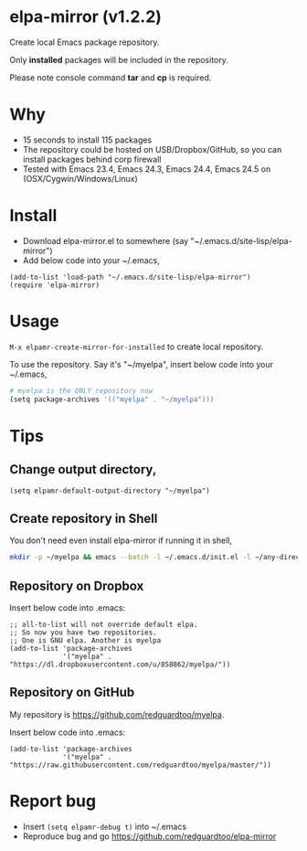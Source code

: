 * elpa-mirror (v1.2.2)

[[http://melpa.org/#/elpa-mirror][file:http://melpa.org/packages/elpa-mirror-badge.svg]] [[http://stable.melpa.org/#/elpa-mirror][file:http://stable.melpa.org/packages/elpa-mirror-badge.svg]]

Create local Emacs package repository.

Only *installed* packages will be included in the repository.

Please note console command *tar* and *cp* is required.
* Why
- 15 seconds to install 115 packages
- The repository could be hosted on USB/Dropbox/GitHub, so you can install packages behind corp firewall
- Tested with Emacs 23.4, Emacs 24.3, Emacs 24.4, Emacs 24.5 on (OSX/Cygwin/Windows/Linux)
* Install
- Download elpa-mirror.el to somewhere (say "~/.emacs.d/site-lisp/elpa-mirror")
- Add below code into your ~/.emacs,
#+BEGIN_SRC elisp
(add-to-list 'load-path "~/.emacs.d/site-lisp/elpa-mirror")
(require 'elpa-mirror)
#+END_SRC
* Usage
=M-x elpamr-create-mirror-for-installed= to create local repository.

To use the repository. Say it's "~/myelpa", insert below code into your ~/.emacs,
#+BEGIN_SRC sh
# myelpa is the ONLY repository now
(setq package-archives '(("myelpa" . "~/myelpa")))
#+END_SRC
* Tips
** Change output directory,
#+BEGIN_SRC elisp
(setq elpamr-default-output-directory "~/myelpa")
#+END_SRC
** Create repository in Shell
You don't need even install elpa-mirror if running it in shell,
#+begin_src bash
mkdir -p ~/myelpa && emacs --batch -l ~/.emacs.d/init.el -l ~/any-directory-you-prefer/elpa-mirror.el --eval='(setq elpamr-default-output-directory "~/myelpa")' --eval='(elpamr-create-mirror-for-installed)'
#+end_src
** Repository on Dropbox
Insert below code into .emacs:
#+BEGIN_SRC elisp
;; all-to-list will not override default elpa.
;; So now you have two repositories.
;; One is GNU elpa. Another is myelpa
(add-to-list 'package-archives
             '("myelpa" . "https://dl.dropboxusercontent.com/u/858862/myelpa/"))
#+END_SRC
** Repository on GitHub
My repository is [[https://github.com/redguardtoo/myelpa]].

Insert below code into .emacs:
#+BEGIN_SRC elisp
(add-to-list 'package-archives
             '("myelpa" . "https://raw.githubusercontent.com/redguardtoo/myelpa/master/"))
#+END_SRC
* Report bug
- Insert =(setq elpamr-debug t)= into ~/.emacs
- Reproduce bug and go [[https://github.com/redguardtoo/elpa-mirror]]

